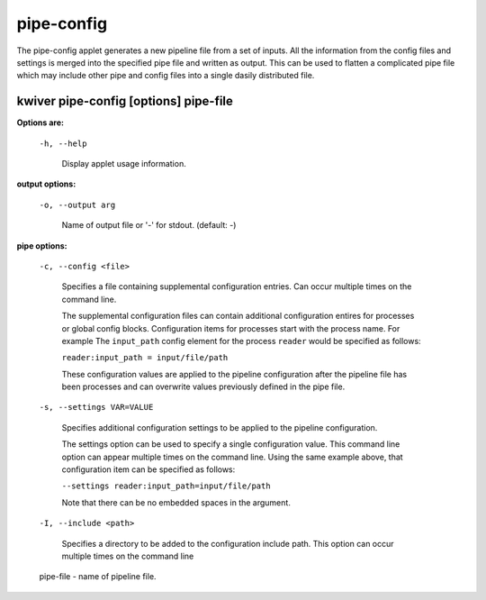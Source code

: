 ===========
pipe-config
===========

The pipe-config applet generates a new pipeline file from a set of
inputs. All the information from the config files and settings
is merged into the specified pipe file and written as output.
This can be used to flatten a complicated pipe file which may include
other pipe and config files into a single dasily distributed file.


kwiver pipe-config       [options] pipe-file
--------------------------------------------

**Options are:**

  ``-h, --help``

    Display applet usage information.

**output options:**

  ``-o, --output arg``

    Name of output file or '-' for stdout. (default: -)

**pipe options:**

  ``-c, --config <file>``

    Specifies a file containing supplemental configuration entries.
    Can occur multiple times on the command line.

    The supplemental configuration files can contain additional
    configuration entires for processes or global config
    blocks. Configuration items for processes start with the process
    name. For example The ``input_path`` config element for the process
    ``reader`` would be specified as follows:

    ``reader:input_path = input/file/path``

    These configuration values are applied to the pipeline configuration
    after the pipeline file has been processes and can overwrite values
    previously defined in the pipe file.

  ``-s, --settings VAR=VALUE``

    Specifies additional configuration settings to be applied to the pipeline configuration.

    The settings option can be used to specify a single configuration
    value. This command line option can appear multiple times on the
    command line. Using the same example above, that configuration item can be
    specified as follows:

    ``--settings reader:input_path=input/file/path``

    Note that there can be no embedded spaces in the argument.

  ``-I, --include <path>``

    Specifies a directory to be added to the configuration include path.
    This option can occur multiple times on the command line

  pipe-file  - name of pipeline file.
